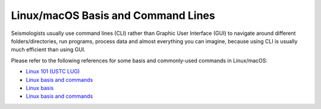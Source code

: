 Linux/macOS Basis and Command Lines
===================================

Seismologists usually use command lines (CLI) rather than Graphic User Interface (GUI) to navigate around different folders/directories, run programs, process data and almost everything you can imagine, because using CLI is usually much efficient than using GUI.

Please refer to the following references for some basis and commonly-used commands in Linux/macOS:

- `Linux 101 (USTC LUG) <https://101.lug.ustc.edu.cn/>`__
- `Linux basis and commands <https://core-man.github.io/blog/post/intro-material-seismology/#12-linux>`__
- `Linux basis <https://blog.seisman.info/simple-guide-to-seismology/#linux-%E5%9F%BA%E7%A1%80>`__
- `Linux basis and commands <https://sites.google.com/msu.edu/wei-seismic-training/linux-101?authuser=0>`__

